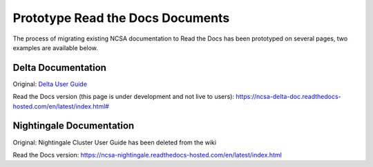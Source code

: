 .. _proto:

Prototype Read the Docs Documents
==================================

The process of migrating existing NCSA documentation to Read the Docs has been prototyped on several pages, two examples are available below. 

Delta Documentation
--------------------

Original: `Delta User Guide`_

.. _Delta User Guide: https://wiki.ncsa.illinois.edu/display/DSC/Delta+User+Guide

Read the Docs version (this page is under development and not live to users): `https://ncsa-delta-doc.readthedocs-hosted.com/en/latest/index.html# <https://ncsa-delta-doc.readthedocs-hosted.com/en/latest/index.html#>`_

Nightingale Documentation
--------------------------

Original: Nightingale Cluster User Guide has been deleted from the wiki

Read the Docs version: https://ncsa-nightingale.readthedocs-hosted.com/en/latest/index.html
